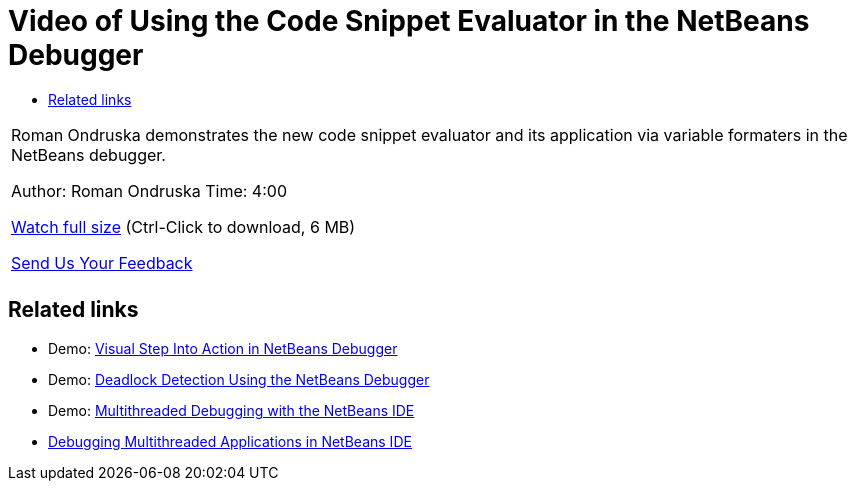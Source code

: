 // 
//     Licensed to the Apache Software Foundation (ASF) under one
//     or more contributor license agreements.  See the NOTICE file
//     distributed with this work for additional information
//     regarding copyright ownership.  The ASF licenses this file
//     to you under the Apache License, Version 2.0 (the
//     "License"); you may not use this file except in compliance
//     with the License.  You may obtain a copy of the License at
// 
//       http://www.apache.org/licenses/LICENSE-2.0
// 
//     Unless required by applicable law or agreed to in writing,
//     software distributed under the License is distributed on an
//     "AS IS" BASIS, WITHOUT WARRANTIES OR CONDITIONS OF ANY
//     KIND, either express or implied.  See the License for the
//     specific language governing permissions and limitations
//     under the License.
//

= Video of Using the Code Snippet Evaluator in the NetBeans Debugger
:jbake-type: tutorial
:jbake-tags: tutorials 
:jbake-status: published
:icons: font
:syntax: true
:source-highlighter: pygments
:toc: left
:toc-title:
:description: Video of Using the Code Snippet Evaluator in the NetBeans Debugger - Apache NetBeans
:keywords: Apache NetBeans, Tutorials, Video of Using the Code Snippet Evaluator in the NetBeans Debugger

|===
|Roman Ondruska demonstrates the new code snippet evaluator and its application via variable formaters in the NetBeans debugger.

Author: Roman Ondruska
Time: 4:00

link:http://bits.netbeans.org/media/debugger-evaluator.mp4[+Watch full size+] (Ctrl-Click to download, 6 MB)


xref:../../../community/mailing-lists.adoc[Send Us Your Feedback]
 |         
|===


== Related links

* Demo: xref:debug-stepinto-screencast.adoc[+Visual Step Into Action in NetBeans Debugger+]
* Demo: xref:debug-deadlock-screencast.adoc[+Deadlock Detection Using the NetBeans Debugger+]
* Demo: xref:debug-multithreaded-screencast.adoc[+Multithreaded Debugging with the NetBeans IDE+]
* xref:debug-multithreaded.adoc[+Debugging Multithreaded Applications in NetBeans IDE+]
